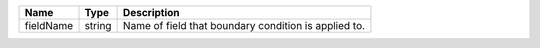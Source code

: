 

========= ====== ==================================================== 
Name      Type   Description                                          
========= ====== ==================================================== 
fieldName string Name of field that boundary condition is applied to. 
========= ====== ==================================================== 



